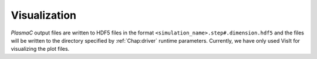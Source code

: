 .. _Chap:Visualization:

Visualization
=============

`PlasmaC` output files are written to HDF5 files in the format ``<simulation_name>.step#.dimension.hdf5`` and the files will be written to the directory specified by :ref:`Chap:driver` runtime parameters. Currently, we have only used VisIt for visualizing the plot files. 
